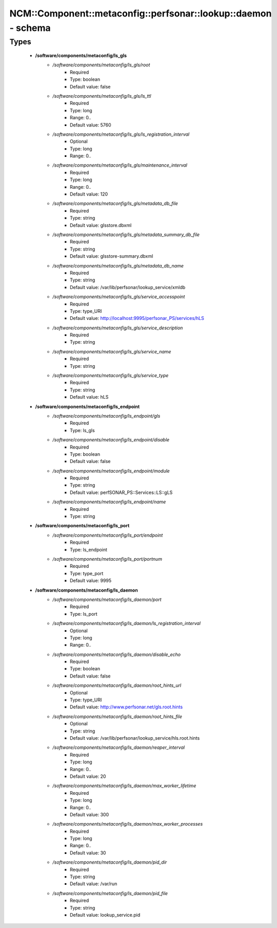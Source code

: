###################################################################
NCM\::Component\::metaconfig\::perfsonar\::lookup\::daemon - schema
###################################################################

Types
-----

 - **/software/components/metaconfig/ls_gls**
    - */software/components/metaconfig/ls_gls/root*
        - Required
        - Type: boolean
        - Default value: false
    - */software/components/metaconfig/ls_gls/ls_ttl*
        - Required
        - Type: long
        - Range: 0..
        - Default value: 5760
    - */software/components/metaconfig/ls_gls/ls_registration_interval*
        - Optional
        - Type: long
        - Range: 0..
    - */software/components/metaconfig/ls_gls/maintenance_interval*
        - Required
        - Type: long
        - Range: 0..
        - Default value: 120
    - */software/components/metaconfig/ls_gls/metadata_db_file*
        - Required
        - Type: string
        - Default value: glsstore.dbxml
    - */software/components/metaconfig/ls_gls/metadata_summary_db_file*
        - Required
        - Type: string
        - Default value: glsstore-summary.dbxml
    - */software/components/metaconfig/ls_gls/metadata_db_name*
        - Required
        - Type: string
        - Default value: /var/lib/perfsonar/lookup_service/xmldb
    - */software/components/metaconfig/ls_gls/service_accesspoint*
        - Required
        - Type: type_URI
        - Default value: http://localhost:9995/perfsonar_PS/services/hLS
    - */software/components/metaconfig/ls_gls/service_description*
        - Required
        - Type: string
    - */software/components/metaconfig/ls_gls/service_name*
        - Required
        - Type: string
    - */software/components/metaconfig/ls_gls/service_type*
        - Required
        - Type: string
        - Default value: hLS
 - **/software/components/metaconfig/ls_endpoint**
    - */software/components/metaconfig/ls_endpoint/gls*
        - Required
        - Type: ls_gls
    - */software/components/metaconfig/ls_endpoint/disable*
        - Required
        - Type: boolean
        - Default value: false
    - */software/components/metaconfig/ls_endpoint/module*
        - Required
        - Type: string
        - Default value: perfSONAR_PS::Services::LS::gLS
    - */software/components/metaconfig/ls_endpoint/name*
        - Required
        - Type: string
 - **/software/components/metaconfig/ls_port**
    - */software/components/metaconfig/ls_port/endpoint*
        - Required
        - Type: ls_endpoint
    - */software/components/metaconfig/ls_port/portnum*
        - Required
        - Type: type_port
        - Default value: 9995
 - **/software/components/metaconfig/ls_daemon**
    - */software/components/metaconfig/ls_daemon/port*
        - Required
        - Type: ls_port
    - */software/components/metaconfig/ls_daemon/ls_registration_interval*
        - Optional
        - Type: long
        - Range: 0..
    - */software/components/metaconfig/ls_daemon/disable_echo*
        - Required
        - Type: boolean
        - Default value: false
    - */software/components/metaconfig/ls_daemon/root_hints_url*
        - Optional
        - Type: type_URI
        - Default value: http://www.perfsonar.net/gls.root.hints
    - */software/components/metaconfig/ls_daemon/root_hints_file*
        - Optional
        - Type: string
        - Default value: /var/lib/perfsonar/lookup_service/hls.root.hints
    - */software/components/metaconfig/ls_daemon/reaper_interval*
        - Required
        - Type: long
        - Range: 0..
        - Default value: 20
    - */software/components/metaconfig/ls_daemon/max_worker_lifetime*
        - Required
        - Type: long
        - Range: 0..
        - Default value: 300
    - */software/components/metaconfig/ls_daemon/max_worker_processes*
        - Required
        - Type: long
        - Range: 0..
        - Default value: 30
    - */software/components/metaconfig/ls_daemon/pid_dir*
        - Required
        - Type: string
        - Default value: /var/run
    - */software/components/metaconfig/ls_daemon/pid_file*
        - Required
        - Type: string
        - Default value: lookup_service.pid
